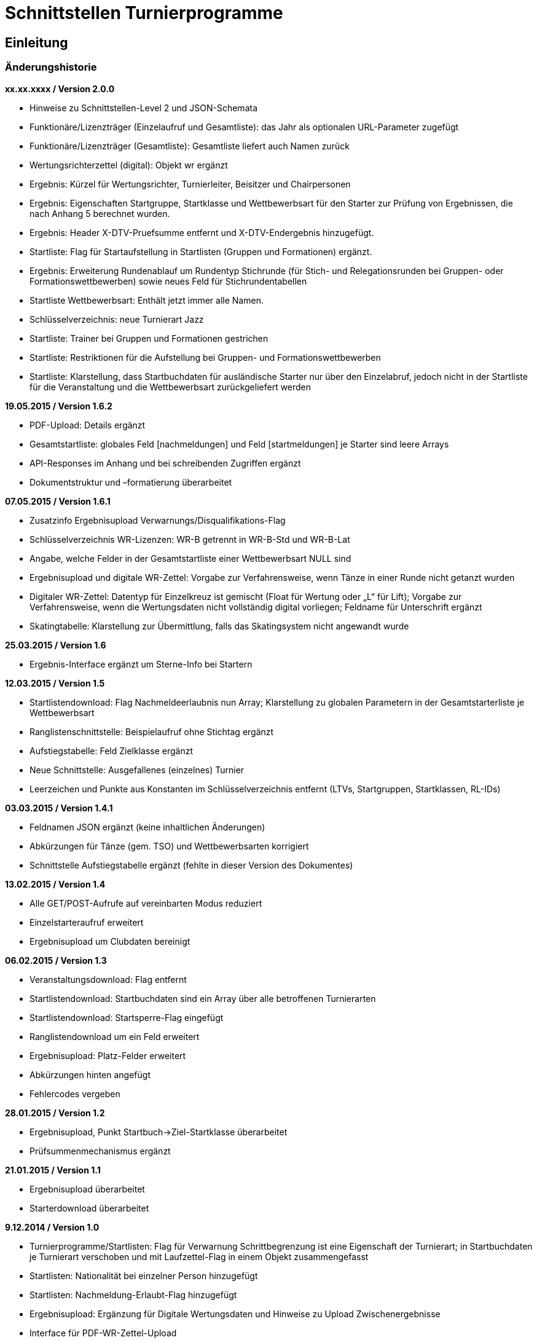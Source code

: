 = Schnittstellen Turnierprogramme

== Einleitung

=== Änderungshistorie

*xx.xx.xxxx / Version 2.0.0*

* Hinweise zu Schnittstellen-Level 2 und JSON-Schemata
* Funktionäre/Lizenzträger (Einzelaufruf und Gesamtliste): das Jahr als
optionalen URL-Parameter zugefügt
* Funktionäre/Lizenzträger (Gesamtliste): Gesamtliste liefert auch Namen
zurück
* Wertungsrichterzettel (digital): Objekt wr ergänzt
* Ergebnis: Kürzel für Wertungsrichter, Turnierleiter, Beisitzer und
Chairpersonen
* Ergebnis: Eigenschaften Startgruppe, Startklasse und Wettbewerbsart
für den Starter zur Prüfung von Ergebnissen, die nach Anhang 5 berechnet
wurden.
* Ergebnis: Header X-DTV-Pruefsumme entfernt und X-DTV-Endergebnis
hinzugefügt.
* Startliste: Flag für Startaufstellung in Startlisten (Gruppen und Formationen) ergänzt.
* Ergebnis: Erweiterung Rundenablauf um Rundentyp Stichrunde (für Stich-
und Relegationsrunden bei Gruppen- oder Formationswettbewerben) sowie
neues Feld für Stichrundentabellen
* Startliste Wettbewerbsart: Enthält jetzt immer alle Namen.
* Schlüsselverzeichnis: neue Turnierart Jazz
* Startliste: Trainer bei Gruppen und Formationen gestrichen
* Startliste: Restriktionen für die Aufstellung bei Gruppen- und
Formationswettbewerben
* Startliste: Klarstellung, dass Startbuchdaten für ausländische Starter
nur über den Einzelabruf, jedoch nicht in der Startliste für die
Veranstaltung und die Wettbewerbsart zurückgeliefert werden

*19.05.2015 / Version 1.6.2*

* PDF-Upload: Details ergänzt
* Gesamtstartliste: globales Feld [nachmeldungen] und Feld
[startmeldungen] je Starter sind leere Arrays
* API-Responses im Anhang und bei schreibenden Zugriffen ergänzt
* Dokumentstruktur und –formatierung überarbeitet

*07.05.2015 / Version 1.6.1*

* Zusatzinfo Ergebnisupload Verwarnungs/Disqualifikations-Flag
* Schlüsselverzeichnis WR-Lizenzen: WR-B getrennt in WR-B-Std und
WR-B-Lat
* Angabe, welche Felder in der Gesamtstartliste einer Wettbewerbsart
NULL sind
* Ergebnisupload und digitale WR-Zettel: Vorgabe zur Verfahrensweise,
wenn Tänze in einer Runde nicht getanzt wurden
* Digitaler WR-Zettel: Datentyp für Einzelkreuz ist gemischt (Float für
Wertung oder „L“ für Lift); Vorgabe zur Verfahrensweise, wenn die
Wertungsdaten nicht vollständig digital vorliegen; Feldname für
Unterschrift ergänzt
* Skatingtabelle: Klarstellung zur Übermittlung, falls das Skatingsystem
nicht angewandt wurde

*25.03.2015 / Version 1.6*

* Ergebnis-Interface ergänzt um Sterne-Info bei Startern

*12.03.2015 / Version 1.5*

* Startlistendownload: Flag Nachmeldeerlaubnis nun Array; Klarstellung
zu globalen Parametern in der Gesamtstarterliste je Wettbewerbsart
* Ranglistenschnittstelle: Beispielaufruf ohne Stichtag ergänzt
* Aufstiegstabelle: Feld Zielklasse ergänzt
* Neue Schnittstelle: Ausgefallenes (einzelnes) Turnier
* Leerzeichen und Punkte aus Konstanten im Schlüsselverzeichnis entfernt
(LTVs, Startgruppen, Startklassen, RL-IDs)

*03.03.2015 / Version 1.4.1*

* Feldnamen JSON ergänzt (keine inhaltlichen Änderungen)
* Abkürzungen für Tänze (gem. TSO) und Wettbewerbsarten korrigiert
* Schnittstelle Aufstiegstabelle ergänzt (fehlte in dieser Version des
Dokumentes)

*13.02.2015 / Version 1.4*

* Alle GET/POST-Aufrufe auf vereinbarten Modus reduziert
* Einzelstarteraufruf erweitert
* Ergebnisupload um Clubdaten bereinigt

*06.02.2015 / Version 1.3*

* Veranstaltungsdownload: Flag entfernt
* Startlistendownload: Startbuchdaten sind ein Array über alle
betroffenen Turnierarten
* Startlistendownload: Startsperre-Flag eingefügt
* Ranglistendownload um ein Feld erweitert
* Ergebnisupload: Platz-Felder erweitert
* Abkürzungen hinten angefügt
* Fehlercodes vergeben

*28.01.2015 / Version 1.2*

* Ergebnisupload, Punkt Startbuch->Ziel-Startklasse überarbeitet
* Prüfsummenmechanismus ergänzt

*21.01.2015 / Version 1.1*

* Ergebnisupload überarbeitet
* Starterdownload überarbeitet

*9.12.2014 / Version 1.0*

* Turnierprogramme/Startlisten: Flag für Verwarnung Schrittbegrenzung
ist eine Eigenschaft der Turnierart; in Startbuchdaten je Turnierart
verschoben und mit Laufzettel-Flag in einem Objekt zusammengefasst
* Startlisten: Nationalität bei einzelner Person hinzugefügt
* Startlisten: Nachmeldung-Erlaubt-Flag hinzugefügt
* Ergebnisupload: Ergänzung für Digitale Wertungsdaten und Hinweise zu
Upload Zwischenergebnisse
* Interface für PDF-WR-Zettel-Upload
* Flag im Veranstaltungsdatensatz für „Trotz kombiniertes Turnier nur
Gesamtplätze hochladen“
* Dokumente gesplittet und Interfacereihenfolge überarbeitet
* Anmerkungen zum Datenmodell erweitert
* Veranstaltungsdaten: Veranstalter und Ausrichter der
Veranstaltungsebene hinzugefügt, Bemerkungstextfelder auf
Veranstaltungs- und Turnierebene hinzugefügt, Rückgabe der Liste bei
Verbandsanfragen: alle Turniere im Kalender, Wertungsrichter und
Funktionäre auf beiden Ebenen hinzugefügt
* Funktionärsdaten: WDSF-MIN und alte Lizenznummer hinzugefügt
* Ergebnis-Interface überarbeitet (Wertungstyp rundenweise hinzugefügt.
Wertungen, Wertungstabellen und Digitale Wertungen überarbeitet)
* Digitale Wertungsrichterzettel JSON überarbeitet und Felder aus dem
eigentlichen Ergebnisdatensatz rausgenommen. Ist getrennt zu übertragen

=== Datenmodell

* Veranstalter und Veranstalter-ID +
ist i.d.R. ein Verein, es kann aber auch ein LTV sein oder auch der
DTV. Es kann auch eine Veranstaltergemeinschaft sein (z.B. eine Gruppe
von Vereinen), für die im Datenmodell in einer geeigneten Entität ein
Eintrag vorhanden sein muss +
Jede Veranstaltung ist eindeutig einem Veranstalter zugeordnet.
* Ausrichter und Ausrichter-ID +
ist der Verein oder der Verband (LTV bzw. DTV), der das Turnier
durchführt. +
Jedes Turnier ist eindeutig einem Ausrichter zugeordnet.
* Veranstaltung +
sind alle Turniere, die ein Veranstalter für ein (auch verlängertes)
Wochenende angemeldet hat. Beispiele: GOC, Blaues Band der Spree, Hessen
tanzt, danceComp, Tanzen im Dreiländereck (Aachen). Es ist nötig,
Veranstaltungen als eigenständige Entität mit eigener ID zu erstellen.
* Starter-ID (übergreifend über alle Tänzer der tänzerischen
Einheit/Paar/Gruppe etc.) +
wird innerhalb der ESV-Datenbank für die Verbindung mehrerer Tänzer zu
einem Starter vergeben. Im Live-Modus kann mit der Starter-ID der
Aufstiegsdaten-Status eines einzelnen Starters abgefragt werden, was
aber nur dann möglich sein soll, wenn der Starter für mindestens eines
der Turniere der Veranstaltung in der Startliste erscheint und damit die
Starter-ID dem Turnierprogramm bekannt ist.
* Akademische Titel +
In der bisherigen DTV-Datenbank ist kein Feld für den Titel „Dr.“
vorhanden. Ein Titel wird bisher in das Feld des Vornamens eingetragen
(z.B. „Thomas Dr.“). In der ESV-Datenbank sollte ein separates Feld
dafür vorgesehen werden. Über die Stammdatenerfassung der Personen kann
jeder Beteiligte selbst entscheiden, ob er den Titel im Sportbetrieb
führen will.
* User +
Über den User ist im ESV-System geregelt, welche Veranstaltungen er
überhaupt lesen und schreiben darf (z.B. Verein, LTV, etc.)
* Kennschlüssel +
Jedes zertifizierte Turnierprogramm/jede externe Software soll einen
eindeutigen Kennschlüssel erhalten, woraus ersichtlich ist, dass es sich
um eine bestimmte zertifizierte/zugelassene Software handelt. Für jede
Einzelschnittstelle muss hinterlegt werden, ob mit dem jeweiligen
Schlüssel lesend, schreibend oder gar nicht auf die jeweils angefragte
Schnittstelle zugegriffen werden kann.
* Optionale Datenfelder +
Diese Felder sind grundsätzlich immer im Datensatz vorhanden, ggf.
werden sie mit NULL gefüllt.
* Staaten +
in 3-Buchstaben-Olympiccode, bei den Staaten ohne solchen: ISO-3-Code
* User und Passwort +
Als User und Passwort werden die Vereinsportal-Zugangsdaten verwendet

=== Ablauf

* Lesen der Startlisten +
Das Turnierprogramm wird zuerst die Liste der Veranstaltungsdaten (des
Users) lesen. In einem zweiten Schritt wird es dann die Informationen zu
den einzelnen Veranstaltungen lesen und in einem dritten Schritt die
Startlisten der einzelnen Veranstaltungen mit den einzelnen Turnieren.
Sobald eine Veranstaltung in der Liste der Veranstaltungen vorliegt,
können die Veranstaltungsdaten und die Startlisten beliebig oft gelesen
werden. +
Wird ein Turnierprogramm im Live-Modus betrieben, können die Daten der
Einzelstarter ebenfalls beliebig oft abgefragt werden.

=== Kodierung

* Alle Datensätze werden als JSON-Konstrukt übertragen (Feldnamen in
eckigen Klammern)
* Die JSON-Kodierung erfolgt streng nach Vorgaben aus RFC 4627
** Strings können alle Unicode-Zeichen enthalten
*** Anführungszeichen, Backslash und Steuerzeichen (U+0000 bis U+001F)
müssen escaped werden
*** Die Unicode-Zeichen von U+0000 bis U+FFFF (Basic Multilingual Plane,
BMP) können, müssen jedoch nicht als 6 Zeichen lange hexadezimale
Unicode-Sequenz dargestellt werden (z.B. \u00fc). Alternativ Zeichen
direkt in UTF-8.
*** Die Unicode-Zeichen außerhalb des BMP werden als surrogate pair
dargestellt.
* Alle JSON-Schnittstellen sollen transparente HTTP-Komprimierung
unterstützten (gzip, deflate via Accept-Encoding und Content-Encoding)

===  Schnittstellen-Level

* Mit Version 2.0.0 wird für alle beschreibbaren Endpunkte ein
Schnittstellen-Level eingeführt. Da es sich nur um abwärtskompatible
Änderungen der Struktur handelt, die jedoch hohe inhaltliche Relevanz
haben, gibt es keine neue Endpunkt-URL.
* Für alle Endpunkte gibt es ab Version 2.0.0 ein JSON-Schema
(json-schema.org, draft-06), das eine grundsätzliche Validierung der
JSON-Daten ermöglicht.
* Sofern es sich um beschreibbare Endpunkte handelt, muss der durch das
Turnierprogramm verwendete Schnittstellen-Level durch die Angabe der URI
des verwendeten JSON-Schemas (korrespondierend mit dem
Schnittstellen-Level) über die Eigenschaft $schema des JSON-Dokuments
erfolgen, sofern ein Schnittstellen-Level > 1 verwendet wird.
* Die Schema-Dateien können über die jeweilige Schema-URI bezogen
werden.
* Unter https://github.com/tanzsport/esv-json-schema kann ein
GIT-Repository der Schema-Dateien inkl. Kompatibilitäts-Tester
(basierend auf NodeJS) bezogen werden.
* Die für die jeweiligen Endpunkte gültigen Level-Schemas sind der
folgenden Tabelle zu entnehmen.

[cols=",,",options="header",]
|===
|*Endpunkt* |*Level* |*Schema-URI*
|Ergebnisse |2
|http://schema.tanzsport.de/json/esv/v1/ergebnis-level2.json

|WR-Zettel (digital) |2
|http://schema.tanzsport.de/json/esv/v1/wrzetteldigi-level2.json
|===

== Schnittstellen

=== Veranstaltungsdaten (lesend)

Dieses Interface ist vorrangig für Turnierprogramme gedacht. Das
Rückgabeformat „Veranstaltung“ könnte aber auch für den
Tanzsport.de-Turnierkalender Verwendung finden. Deshalb werden mehr
Werte zurückgegeben als für die Turnierprogramme benötigt.

==== Liste

===== Aufruf

* HTTP-Verb: GET
* HTTP Header: User + Passwort (Basic Authentication)
* HTTP Header: User-Agent (Software inkl. Version + Kennschlüssel)

[source]
----
GET /api/v1/veranstaltungen HTTP/1.1
Authorization: Basic dXNlcjpwYXNzd29yZA==
User-Agent: Software/1.0; Token=abcdefghijklmnopqrstuvwxyz
----

===== Rückgabe

* Array Veranstaltungen (alle Veranstaltungen in den folgenden 2 Monaten
bei Vereinsanfrage/alle bei Landesanfrage, zu denen der User
Berechtigung hat)
** Veranstaltungs-ID [id]
** Datum Von [datumVon]
** Datum Bis [datumBis]
** Ort [ort]
** Titel (optional) [titel]

==== Einzelaufruf

===== Aufruf

* HTTP-Verb: GET
* HTTP Header: User + Passwort (Basic Authentication)
* HTTP Header: User-Agent (Software inkl. Version + Kennschlüssel)
* URL-Parameter: Veranstaltungs-ID

[source]
----
GET /api/v1/turniere/{veranstaltungsId} HTTP/1.1
Authorization: Basic dXNlcjpwYXNzd29yZA==
User-Agent: Software/1.0; Token=abcdefghijklmnopqrstuvwxyz
----

===== Rückgabe

* Veranstaltung
** Veranstaltungs-ID [id]
** Datum Von [datumVon]
** Datum Bis [datumBis]
** Turnierstätte [turnierstaette]
*** Name [name]
*** Anschrift (Straße + Nr) [anschrift]
*** PLZ [plz]
*** Ort [ort]
** Veranstalter [veranstalter]
*** ID [id]
*** Name [name]
*** LTV (optional) [ltv]
**** ID [id]
**** Name [name]
** Ausrichter [ausrichter]
*** ID [id]
*** Name [name]
*** LTV (optional) [ltv]
**** ID [id]
**** Name [name]
*** Kontakt Telefon [kontaktTelefon]
*** Kontakt E-Mail [kontaktEmail]
** Titel (optional) [titel]
** Bemerkungen (Freitext, optional) [bemerkungen]
** Array Wertungsrichter (optional) [wertungsrichter]
*** Inhalte wie bei Einzelaufruf Funktionäre (siehe unten)
** Array Funktionäre (TL, BS, CHM, optional) [funktionaere]
*** Inhalte wie bei Einzelaufruf Funktionäre (siehe unten)
* Array Flächen [flaechen]
** Flächen-Bezeichnung (eindeutig innerh. der Veranstaltung) [id]
** Typ (Text: z.B. Parkett, Kunststoff, Stein) [typ]
** Länge (in Metern; Kommawert z.B. 10,5; Länge ≥ Breite) [laenge]
** Breite (in Metern; Kommawert) [breite]
* Array Turniere [turniere]
** Turnier-ID [id]
** Datum Von [datumVon]
** Datum Bis [datumBis]
** Startzeit Plan (Zeit, die im Tanzspiegel veröffentlicht wurde)
[startzeitPlan]
** Startzeit Plan Korrigiert (kann, sofern vom Ausrichter verändert auch
im Terminkalender als veränderte Startzeit kenntlich dargestellt werden)
[startzeitPlanKorrigiert]
** Titel (optional) [titel]
** Veranstalter [veranstalter]
*** ID [id]
*** Name [name]
*** LTV (optional) [ltv]
**** ID [id]
**** Name [name]
** Ausrichter [ausrichter]
*** ID [id]
*** Name [name]
*** LTV (optional) [ltv]
**** ID [id]
**** Name [name]
** Flächen-ID [flaechenID]
** Wettbewerbsart (z.B. Einzel, Formation, Solo, Duo,…) [wettbewerbsart]
** Turnierform [turnierform]
** Startgruppe [startgruppe]
** Startklasse oder Startliga [startklasseLiga]
** Turnierart [turnierart]
** Zulassung (grenzt die zugelassenen Paare ein, z.B. DTV oder auf einen
oder mehrere LTV;) [zulassung]
*** Array; mögliche Werte: WDSF, EU, DTV + LTVs
** Wanderpokal: true/false [wanderpokal]
** Turnierrang (numerisch) [turnierrang]
** Flag Aufstiegsturnier (Vergabe von Aufstiegspunkten und
–platzierungen ja/nein) [aufstiegsturnier]
** Ranglisten-ID (optional, bei Ranglistenturnieren und ggf. bei DM)
[ranglistenId]
** WDSF-Turnier-ID (optional) [wdsfTurnierId]
** Startgebühr in EUR (optional, Zahlwert oder Freitext) [startgebuehr]
** Bemerkungen (Freitext optional) [bemerkungen]
** Array Wertungsrichter (optional) [wertungsrichter]
*** Personen-ID
** Turnierleiter Personen-ID (optional) [turnierleiter]
** Beisitzer Personen-ID (optional) [beisitzer]
** Chairman Personen-ID (optional) [chairman]

=== Startlisten (lesend)

Startlisten können für eine spezifische Veranstaltung oder als
Gesamtstartliste für eine Wettbewerbsart zur Offline-Verwendung
heruntergeladen werden. Die Gesamtstartliste einer enthält aus
Datenschutzgründen keine Namen der Personen (Feldwerte [titel],
[vorname], [nachname], [geschlecht] sind NULL).

==== Veranstaltung

===== Aufruf

* HTTP-Verb: GET
* HTTP Header: User + Passwort (Basic Authentication)
* HTTP Header: User-Agent (Software inkl. Version + Kennschlüssel)
* URL-Parameter: Veranstaltungs-ID (ggf. optional)

[source]
----
GET /api/v1/startliste/veranstaltung/{veranstaltungsId} HTTP/1.1
Authorization: Basic dXNlcjpwYXNzd29yZA==
User-Agent: Software/1.0; Token=abcdefghijklmnopqrstuvwxyz
----

==== Rückgabe

*Global*:

* Status für Meldestand (0 = Turniermeldungen noch nicht gestartet, 1 =
Meldestand noch nicht final, 2 = Meldestand final) [status]; NULL in
Gesamt-Starterliste
* Array Nachmeldungen möglich: Liste der Turnier-IDs mit
Nachmeldeerlaubnis [nachmeldungen]; leer in Gesamt-Starterliste

Erläuterung: +
Turnierprogramme können die Startdaten ab dem Start der Turniermeldungen
herunterladen (z.Z. der 21. des Vorvormonats). Der finale Meldestand
inkl. der aktuellen Aufstiegsdaten kann frühestens am Tag vor dem
Turnier geladen werden – er wird im Status als solcher gekennzeichnet.

*Starterweise [starter]*:

* Starter-ID (ID des Starters [Paar, Solist, Duo, Formation, Gruppe])
[id]
* Team (nur bei Formations-, Small-Group- und Mannschaftswettbewerben)
[team]
** Team-Name (sofern vorhanden, z.B. bei Gruppen und Formationen) [name]
** Team-Kapitän (sofern vorhanden, z.B. bei Gruppen und Formationen)
[kapitaen]
* Personen (Array, enthält bei Teamwettbewerben alle Tänzer inkl.
Ersatztänzer) [personen]:
** Personen-ID (DTV-Nummer) [id]
** Titel [titel]
** Vorname [vorname]
** Nachname [nachname]
** Geschlecht [geschlecht]
** WDSF-MIN (optional, sofern vorhanden) [wdsfMin]
** Nationalität (3-Buchst.-Code) [nationalitaet]
** Flag Startaufstellung [startaufstellung] (relevant nur bei Gruppen-
und Formationen)
*** alle mit true markierten Personen wurden vom Verein für die
Startaufstellung benannt, so dass angenommen werden kann, dass diese
tatsächlich zum Einsatz kommen
* Club (bei deutschen Paaren Pflicht, sonst optional) [club]
** Club-ID [id]
** Club-Name [name]
** LTV (bei deutschen Paaren Pflicht, sonst optional) [ltv]
*** LTV-ID [id]
*** LTV-Name [name]
* Staat (Staat, für den der Starter an den Start geht) [staat]
* Meldungen (Array, leer bei Aufruf der Gesamt-Starterliste für eine
Wettbewerbsart) [meldungen]
** Turnier-ID (nur die IDs der Turniere der aufgerufenen Veranstaltung)
[turnierId]
** Flag Meldung (Meldung = true, Abmeldung = false) [meldung]
** Datum der Meldebestätigung (durch Verein) [bestaetigt]
** Startnummer (optional – wird erst später für Ligaturniere relevant
sein wie JMD und Formation) [startNr]
** Flag Startsperre (true/false) [startsperre]
* Aufstellung (optional, nur Gruppen- und Formationswettbewerbe)
[aufstellung]
** Minimal-Anzahl Aktive (Anzahl der Aktiven, die in einer Gruppe oder
Formation mindestens tanzen müssen) [min]
*** gilt bei JMD und Jazz für alle Aktiven
*** gilt bei Formationen Standard/Latein jeweils für Herrren und Damen
getrennt
** Maximal-Anzahl Aktive (Anzahl der Aktiven, die in einer Gruppe oder
Formation maxmimal tanzen dürfen) [max]
*** gilt bei JMD und Jazz für alle Aktiven
*** gilt bei Formationen Standard/Latein jeweils für Herren und Damen
getrennt
** Ausland (Maximalanzahl der Aktiven ausländischer Nationalität, die in
einer Gruppe oder Formation tanzen dürfen) [ausland]
*** NULL, wenn keine Restriktionen vorliegen
* Array Startbuch turnierartweise (leer für alle ausländischen Starter
in der Startliste für die Veranstaltung und die Wettbewerbsart, gefüllt
soweit vorhanden bei Einzelabruf der Starterdaten [s.
Schnittstellendokumentation für externe Systeme]) [startbuch]
** Turnierart [turnierart]
** Startgruppe [startgruppe]
** Ist-Startliga (nur Formationswettbewerbe St/Lat und JMD) [startliga]
** Ist-Startklasse (z.B. BSW, D, C, B, A, S, PD) (nur Einzelwettbewerbe
St/Lat und JMD) [startklasse]
** Ziel-Startklasse (z.B. C, B; NULL für
BSW/S/PD/ausländische-Paare/alle Doppelstartpaare, die nicht weiter
aufsteigen können, d.h. „kein Aufstieg möglich bei diesem Turnier für
dieses Paar“; nur Einzelwettbewerbe St/Lat, ggf. später
Einzelwettbewerbe JMD) [naechsteStartklasse]
** Punkte (nur Einzelwettbewerbe St/Lat, ggf. später Einzelwettbewerbe
JMD) [punkte]
*** Ist [ist]
*** Ziel [ziel]
** Platzierungen (nur bei Einzelwettbewerben St/Lat, ggf. später
Einzelwettbewerbe JMD) [platzierungen]
*** Ist [ist]
*** Ziel [ziel]
** Regeln (nur Einzelwettbewerbe St/Lat, ggf. später Einzelwettbewerbe
JMD) [regeln]
*** Mindestpunkte [minPunkte]
*** Platzierung bis Platz (einschließlich) [platzierungBis]
** Flags [flags]
*** Laufzetteldruck da Aufstiegschance am Wochenende (nur
Einzelwettbewerbe St/Lat, ggf. später Einzelwettbewerbe JMD)
[laufzettel]
*** Verwarnt wg. Figurenbegrenzung (nur Einzelwettbewerbe St/Lat)
[verwarnungSchrittbegrenzung]

==== Wettbewerbsart

===== Aufruf

* HTTP-Verb: GET
* HTTP Header: User + Passwort (Basic Authentication)
* HTTP Header: User-Agent (Software inkl. Version + Kennschlüssel)
* URL-Parameter: Wettbewerbsart

[source]
----
GET /api/v1/startliste/wettbewerbsart/{wettbewerbsart} HTTP/1.1
Authorization: Basic dXNlcjpwYXNzd29yZA==
User-Agent: Software/1.0; Token=abcdefghijklmnopqrstuvwxyz
----

===== Rückgabe

Wie Startliste für Veranstaltung. Das Feld [startmeldungen] je Starter
ist ein leeres Array. Die globalen Felder [status] und [nachmeldungen]
sind NULL bzw. leer.

=== Ranglisten (lesend)

==== Aufruf

* HTTP-Verb: GET
* HTTP Header: User + Passwort (Basic Authentication)
* HTTP Header: User-Agent (Software inkl. Version + Kennschlüssel)
* URL-Parameter: RL-ID (Mehrfachnennung mit versch. IDs möglich)
* URL-Parameter: Stichtag (ttmmjjjj, optional, ohne Angabe letzter
Stand)

*Ohne Stichtag*:
[source]
----
GET /api/v1/ranglisten/{ranglistenId1},{ranglistenId2},... HTTP/1.1
Authorization: Basic dXNlcjpwYXNzd29yZA==
User-Agent: Software/1.0; Token=abcdefghijklmnopqrstuvwxyz
----

*Mit Stichtag*:
[source]
----
GET /api/v1/ranglisten/{stichtag}/{ranglistenId1},{ranglistenId2},... HTTP/1.1
Authorization: Basic dXNlcjpwYXNzd29yZA==
User-Agent: Software/1.0; Token=abcdefghijklmnopqrstuvwxyz
----

==== Rückgabe

* Global-je-RL
** RL-ID [id]
** Stand (Datum der letzten Änderung) [stand]
* Array Starter [starter]:
** Starter-ID [id]
** Rang [rang]
*** Rangliste [rl]
*** Platzierung der vorhergehenden DM [dm]
** Array über alle Personen: (nicht bei Gruppen/Formationen, bei Paaren:
Herr-ID, Dame-ID,…) [personen]
*** Personen-ID [id]
*** Titel [titel]
*** Vorname [vorname]
*** Nachname [nachname]
** Club [club]
*** ID [id]
*** Name [name]
*** LTV [ltv]
**** ID [id]
**** Name [name]
** RL-Punkte [punkte]
** Anz. teilgenommene Turniere in der Saison (evtl. verwendbar für die
DM-Warnung in Std/Lat) [anzahlTurniere]

=== Funktionäre/Lizenzträger (lesend)

Lizenzträger können im Einzelabruf oder als Gesamtliste geladen werden.
Die Gesamtliste muss im Turnierprogramm nach sieben Tagen gelöscht
werden. Danach muss sie ggf. erneut heruntergeladen werden.

==== Einzelaufruf

===== Aufruf

* HTTP-Verb: GET
* HTTP Header: User + Passwort (Basic Authentication)
* HTTP Header: User-Agent (Software inkl. Version + Kennschlüssel)
* URL-Parameter: Personen-ID
* URL-Parameter: Jahr (JJJJ, optional, Standard ist das aktuelle Jahr)

[source]
----
GET /api/v1/funktionaer/{personenId}/{jahr} HTTP/1.1
Authorization: Basic dXNlcjpwYXNzd29yZA==
User-Agent: Software/1.0; Token=abcdefghijklmnopqrstuvwxyz
----

===== Rückgabe

* Personen-ID [id]
* WDSF-MIN (optional, sofern verfügbar) [wdsfMin]
* alte Lizenznummer (optional) [lizenzNr]
* Titel [titel]
* Vorname [vorname]
* Nachname [nachame]
* Club [club]
** ID [id]
** Name [name]
** LTV [ltv]
*** ID [id]
*** Name [name]
* Staat [staat]
* Array Lizenzen [lizenzen]
** Lizenz-IDs (Auflistung aller gültigen Funktionärs-Lizenzen)

==== Gesamtliste

===== Aufruf

* HTTP-Verb: GET
* HTTP Header: User + Passwort (Basic Authentication)
* HTTP Header: User-Agent (Software inkl. Version + Kennschlüssel)
* URL-Parameter: Jahr (JJJJ, optional, Standard ist das aktuelle Jahr)

[source]
----
GET /api/v1/funktionaere/{jahr} HTTP/1.1
Authorization: Basic dXNlcjpwYXNzd29yZA==
User-Agent: Software/1.0; Token=abcdefghijklmnopqrstuvwxyz
----

===== Rückgabe

* Array (Elemente wie Einzelaufruf)

=== Aufstiegstabellen (lesend)

Z.Zt. nur für Wettbewerbsart Einzel

Existiert kein Eintrag in der Tabelle (Array Kriterien), ist kein
weiterer Aufstieg möglich. +
Die Tabelle enthält auch Felder für die Ist-Klasse BSW, für die
technisch der Aufstieg ermittelt werden muss, der jedoch erst nach
Umwandlung in ein vollwertiges Startbuch vollzogen werden kann.

==== Aufruf

* HTTP-Verb: GET
* HTTP Header: User + Passwort (Basic Authentication)
* HTTP Header: User-Agent (Software inkl. Version + Kennschlüssel)

[source]
----
GET /api/v1/aufstiegstabelle/{wettbewerbsart}/{jahr} HTTP/1.1
Authorization: Basic dXNlcjpwYXNzd29yZA==
User-Agent: Software/1.0; Token=abcdefghijklmnopqrstuvwxyz
----

==== Rückgabe

* Array
** Landesverbände (Array, Landesverbände, für die die Tabelle gültig
ist, z.Zt. alle) [ltv]
** Mindest-Punkte (Mindest-Punkte, die zum Erreichen einer Platzierung
erforderlich sind) [minPunkte]
** Tabellen (Array) [tabellen]
*** Startgruppen (Array) [startgruppen]
*** Turnierart [turnierart]
*** Kriterien (Array, aufsteigend sortiert nach Klasse) [kriterien]
**** Klasse (Ist-Klasse des Paares) [klasse]
**** Ziel-Klasse des Aufstiegs [zielklasse]. Bei Ist-Klasse, die keinen
Aufstieg ermöglichen wird NULL zurückgeliefert (z.B. BSW)
**** Punkte (erforderliche Punkte für Aufstieg) [punkte]
**** Plätze (erforderliche Plätze für Aufstieg) [plaetze]
**** Platzierung Bis Platz [bisPlatz]
**** Doppelstart: true/false, kennzeichnet Aufstiege in Startklassen,
die nur im Doppelstart genutzt werden können [doppelstart]
**** Doppelstart: true/false, kennzeichnet Aufstiege in Startklassen,
die nur im Doppelstart genutzt werden können [doppelstart]

=== Ergebnisse (schreibend)

Die Ergebnisse eines Turniers können mehrfach hochgeladen werden, z.B.
im Live-Modus nach jeder Runde. Dabei können sich auch die Inhalte des
übergreifenden Berichtes verändern.

Nach Turnierende muss der Header X-DTV-Endergebnis mit dem Wert true
enthalten sein. Dies ist für das ESV-System das Signal, das die Daten
komplett sind (Turnier beendet). Danach können die Ergebnisse noch
weitere 4 Stunden für Korrekturen erneut hochgeladen werden. Nach 4
Stunden lässt das ESV-System ein Hochladen nicht mehr zu.

Das Hochladen von Zwischenergebnissen (auch nur der reinen Startliste)
ist möglich. Solange das Turnier noch läuft sind Daten wie: Endzeit,
Ergebnis und Wertung (für noch nicht ausgeschiedene Starter) optional
und Rundenablauf nur teilvollständig. Das Starter-Array muss trotzdem
bei jedem Upload komplett (alle Starter inkl. abwesende) hochgeladen
werden. Jeder Upload überschreibt immer den vorherigen komplett.

Vor Turnierende darf der Header X-DTV-Endergebnis nur mit dem Wert false
enthalten sein. Er kann jedoch auch komplett entfallen.

==== Aufruf

* HTTP-Verb: POST
* HTTP Header: User + Passwort (Basic Authentication)
* HTTP Header: User-Agent (Software inkl. Version + Kennschlüssel)
* HTTP Header: Endergebnis (verpflichtende Verwendung anstelle der
Prüfsumme ab Schnittstellen-Level 2)
** Im Backend wird die Kompatibilität mit Schnittstellen-Level 1 dadurch
gewährleistet, dass der Header X-DTV-Pruefsumme als X-DTV-Endergebnis:
true interpretiert wird.
* URL-Parameter: Turnier-ID

[source]
----
POST /api/v1/ergebnis/{turnierId} HTTP/1.1
Authorization: Basic dXNlcjpwYXNzd29yZA==
User-Agent: Software/1.0; Token=abcdefghijklmnopqrstuvwxyz
X-DTV-Endergebnis: true|false
----

==== Inhalt

*Übergreifend Bericht*:

* URI des verwendetes JSON-Schemas [$schema] (verpflichtend ab
Schnittstellen-Level 2)
* Tänze (Array, max. 10 Tänze) [taenze]
** gültige Werte: LW, TG, WW, SF, QU, SB, CC, RB, PD, JV, STD, LAT, JMD,
DF, SA,..)
* WR (Array, WR des Turniers) [wr]
** Buchstaben-Kürzel [kuerzel] (verpflichtend ab Schnittstellen-Level 2)
*** muss eindeutig für das Turnier sein
*** max. drei alphanumerische Zeichen
** Personen-ID (für DTV-WR Pflicht, für Ersatz-WR optional, für
Ausländer NULL) [id]
** Vorname [vorname]
** Nachname [nachname]
** Club [club]
*** Club-Name (optional für Ausländer) [name]
*** LTV-Name (für Ausländer NULL) [ltv]
** Staat [staat]
* Turnierleiter (Array, min. 1 Element) [tl]
** Analog WR-Einzelement (ID Pflicht, Ausnahmen auf Veranstaltungsebene
konfiguriert)
* Beisitzer (Array, min. 1 Element) [bs]
** Analog WR-Einzelement (ID Pflicht, Ausnahmen auf Veranstaltungsebene
konfiguriert)
* Chairman (optional) (Array) [ch]
** Analog WR-Einzelement
* Vorkommnisse (optional) [vorkommnisse]
* Beginnzeit (ISO8601) [beginn]
* Endzeit (ISO8601) [ende]
* Array Rundenablauf (NULL für Upload von nur-Startlisten) [ablauf]
** Schlüsselwerte: 1,R,2,3,4,5,6,7,8,9,F,SR +
(Redance=R, bei 1.VR=1A, bei 2.VR=1B, bei Formations A-Finale=FA, bei
B-Finale=FB, Stichrunde bei Gruppen- und Formationswettbewerben: SR)
[runde]
*** je Stichrunde um Platz X wird das Array um ein Element SR erweitert
** Wertungstyp [typ] +
(Kreuze{0..1}=K, Mannschaftspunkte{1..1,5..2..2,5..3}=M,
Finalplätze{1..x}=P, FormationswertungKreuze=FK,
FormationswertungPlätze=FP, JMD-WertungenKreuze=JK,
JMD-WertungenPlätze=JP, JudgingSystem2.x=JS)
** Platz [platz] (optional; verpflichtend bei Schnittstellen-Level 2) +
(Platz für den die Stichrunde durchgeführt wurde; NULL für alle
Rundentypen außer SR) – Achtung, es gibt „echte“ Stichrunden (mit
Auswirkungen auf das Gesamtergebnis des Turniers z.B. Stichrunden um
Platz 1 bei DM oder Plätze bei Regionalmeisterschaften) oder
Relegationsrunden, bei denen das Gesamtergebnis des Turniers nicht
verändert wird (Austanzen der Relegation zwischen 1. und 2. Bundesliga –
nur JMD)
* kombiniert mit Turnier-ID (optional) [kombiniertMit]
* Zuschauerzahl [zuschauer]

FK, FP, JK und JP Wertungen sind im normalen Ergebnisarray nur wie
Kreuzsummen und Finalwertungen enthalten. Im Digitalen-Wertungs-Array
sind auch die Punktewertungen als Punkte in den verschiedenen „Tänzen“
abgelegt.

*Zeilenweise Starter [starter]*:

* Starter-ID (Pflicht bei DTV- und Grenzverkehrs-Paaren, bei WDSF-Paaren
optional) [id]
* Startnummer [startNr]
* Personen (Array, enthält bei Teamwettbewerben alle Starter, die
tatsächlich getanzt haben)
** Personen-ID (Pflicht bei DTV- und Grenzverkehrs-Paaren, bei
WDSF-Paaren optional) [id]
** Vorname [vorname]
** Nachname [nachname]
** WDSF-MIN (optional, sofern vorliegend; bei WDSF-Paaren Pflicht) [wdsfMin]
* Staat [staat]
* Status (teilgenommen = 1, fehlt entschuldigt = 2, fehlt unentschuldigt
= 3) [status]
* Meldungstyp (regulär = 1, Nachmeldung = 2, Nachmeldung, Sieger = 3,
Nachmeldung, Aufsteiger = 4) [meldungsTyp]
* Anzahl Sterne (gesetzte Paare) [sterne]
* Startgruppe [startgruppe] (verpflichtend ab Schnittstellen-Level 2;
gem. Schlüsselverzeichnis)
** Hier muss die in der Startliste angegebene Startgruppe angegeben
werden.
** Dient der Prüfung von Ergebnissen, die nach Anhang 5 berechnet
wurden.
* Startklasse [startklasse] (verpflichtend ab Schnittstellen-Level 2;
gem. Schlüsselverzeichnis)
** Hier muss die zum Zeitpunkt des Turniers gültige Startklasse des
Starters angegeben werden.
** Dient der Prüfung von Ergebnissen, die nach Anhang 5 berechnet
wurden.
* Wettbewerbsart [wettbewerbsart] (verpflichtend ab Schnittstellen-Level
2; gem. Schlüsselverzeichnis)
** Hier muss die ursprüngliche Wettbewerbsart des Turniers angegeben
werden, für das der Starter gemeldet war.
** Dient der Prüfung von Ergebnissen bei gemeinsam durchgeführten
Turnieren der Wettbewerbsarten SoloMaennlich und SoloWeiblich.
* Ergebnis (NULL bei Status 2 oder 3 oder beim Upload von
nur-Startliste) [ergebnis]
** Platz-Gesamtergebnis Von [platzGesamtVon]
** Platz-Gesamtergebnis Bis [platzGesamtBis]
** Platz-Eigenes-Turnier Von (z.B. nach Anhang 5, NULL wenn nicht
benötigt) [platzTurnierVon]
** Platz-Eigenes-Turnier Bis (z.B. nach Anhang 5, NULL wenn nicht
benötigt) [platzTurnierBis]
** Punkte [punkte]
** Platzierungen gesamt (zur Überprüfung in der DB, Adminalarm bei
Abweichung) [platzierungenGesamt]
** Punkte gesamt (zur Überprüfung in der DB, Adminalarm bei Abweichung)
[punkteGesamt]
** Aufstieg (0 = nein, 1 = ja, 2 = ja, durch Beschluss) [aufstieg]
** Flag Laufzettel (Starter hat manuell bearbeitete Aufstiegdaten)
[laufzettel]
** Flag Verwarnung/Disqualifikation (0 = keine, 1 = Verwarnt
Schrittbegrenzung, 2 = Disqualifiziert Schrittbegrenzung, 3 =
gewöhnliche Disqualifikation) [vd] +
Das Verwarnungsflag darf nur >0 gesetzt werden, wenn die Verwarnung oder
Disqualifikation innerhalb dieses Turnieres erfolgt ist. Dabei ist zu
beachten, dass es für Paare möglich ist, innerhalb eines Turnieres in
einer Runde erst verwarnt und in einer späteren Runde disqualifiziert zu
werden (in diesem Fall wird vd=2 übertragen).
* Wertung (Array mit N = Anzahl Runden Elementen; nicht getanzte Runden
werden als NULL übertragen, Runden nach Ausscheiden werden gar nicht
übertragen; werden Tänze in der jeweiligen Runde nicht getanzt, ist das
jeweilige Wertungselement mit NULL anzugeben; Starter, die nicht an
Stichrunden teilgenommen haben, gelten als ausgeschieden) [wertung]
** Vorrundenwertung (nur Kreuz+Mannschaftspunkt-Wertungen)
*** Array WR
**** Array Tänze+1
***** Tänze 1-x: Float für Wertung (Einzelkreuze, sonst NULL, nicht
getanzte Tänze der Runde ebenfalls NULL)
***** Tänze+1: Float Summe +
*** Summe Wertungen über alle Tänze und alle WR
** JudgingSystem2.x: Summe Float
** Endrundenwertung (nur Final-Platz-Wertungen, bei Mannschaft wird
Struktur der Vorrundenwertung verwendet)
*** Array Tänze
**** Array WR+2
***** WR1-x: Non-signed Byte für Wertung
***** WR+1: Platzziffer
***** WR+2: Platzziffer Summe

*Einmal*:

* Array Endrundentabelle (optional, nur bei Plätzewertungen P, FP, JP,
Reihenfolge aus Rundenablauf, nur bei B/A-Finals relevant, vor
Turnierende NULL) [endrundentabellen]
** Array Tänze
*** Array über Endrundenstarter (Zeilen im heute gedruckten Dokument)
**** Array über Plätze (Spalten im heute gedruckten Dokument)
***** „Tabellenzelle“ (solange in Ausrechnung benötigt; NULL wenn
Ausrechnung in früherer Spalte beendet)
****** Anzahl [anzahl]
****** Summe (optional, sonst NULL) [summe]
* Array Skatingtabelle (Reihenfolge aus Rundenablauf, nur bei B/A-Finals
relevant, vor Turnierende leeres Array; sofern kein Skating in der Runde
angewandt ist das jeweilige Element NULL) [skatingtabellen]
** Skating Regel 10 [regel10]
*** Array über Endrundenstarter
**** Array über Plätze
***** „Tabellenzelle“ (wenn in Ausrechnung benötigt, sonst NULL)
****** Anzahl [anzahl]
****** Summe (optional, sonst NULL) [summe]
**** Platz (sofern in Regel 10 bestimmt, sonst NULL)
** Skating Regel 11 (optional) [regel11]
*** Array über Endrundenstarter
**** Array über Plätze
***** „Tabellenzelle“ (wenn in Ausrechnung benötigt, sonst NULL)
****** Anzahl [anzahl]
****** Summe (optional, sonst NULL) [summe]
**** Platz (sofern in Regel 11 bestimmt, sonst NULL)
* Array Stichrundetabellen (verpflichtend ab Schnittstellen-Level 2;
Reihenfolge aus Rundenablauf bezogen nur auf die Stichrunden, d.h. die
erste Stichrunde hat Index 0; wenn keine Stichrunden durchgeführt wurden
NULL) [stichrundentabellen]
** Struktur der Einzelelemente wie bei Endrundentabellen

Bei Startern eines anderen Staates, die keine Paar-ID bzw. Partner/in-ID
haben, sind nur die Namen eingetragen, evtl. der Clubname, aber auch der
Staat.

==== Rückgabe

Response-Objekt und HTTP-Ergebnis-Code

=== Ausgefallenes Turnier (schreibend)

Dieser Aufruf ist immer ein Turnierabschluss und startet die
vier-Stunden-Frist zum Schließen des Turniers. Innerhalb der Frist muss
auch ein Upload von „echten“ Ergebnissen ersatzweise möglich sein.

==== Aufruf

* HTTP-Verb: POST
* HTTP Header: User + Passwort (Basic Authentication)
* HTTP Header: User-Agent (Software inkl. Version + Kennschlüssel)
* URL-Parameter: Turnier-ID

[source]
----
POST /api/v1/ausgefallen/{turnierId} HTTP/1.1
Authorization: Basic dXNlcjpwYXNzd29yZA==
User-Agent: Software/1.0; Token=abcdefghijklmnopqrstuvwxyz
----

==== Inhalt

* Vorkommnisse (optional) [vorkommnisse]

==== Rückgabe

Response-Objekt und HTTP-Ergebnis-Code

=== Wertungsrichterzettel PDF (schreibend)

Über diese Schnittstelle können eingescannte Wertungsrichterzettel als
PDF-Dateien hochgeladen werden.

==== Aufruf

* HTTP-Verb: POST
* HTTP Header: User + Passwort (Basic Authentication)
* HTTP Header: User-Agent (Software inkl. Version + Kennschlüssel)
* Content-Type: multipart/form-data
* URL-Parameter: Turnier-ID

[source]
----
POST /api/v1/wrzettelpdf/{turnierId} HTTP/1.1
Authorization: Basic dXNlcjpwYXNzd29yZA==
User-Agent: Software/1.0; Token=abcdefghijklmnopqrstuvwxyz
----

==== Inhalt

Der Multipart-Request-Body enthält beliebig viele PDF-Dateien. Der Name
der Parts kann frei gewählt werden:

[source]
----
Content-Type: multipart/form-data; boundary=----Boundary
----Boundary
Content-Disposition: form-data; name="a"; filename="WRZettel1.pdf"
Content-Type: application/pdf

----Boundary
Content-Disposition: form-data; name="b"; filename="WRZettel2.pdf"
Content-Type: application/pdf
----

==== Rückgabe

Response-Objekt und HTTP-Ergebnis-Code

=== Wertungsrichterzettel digital (schreibend)

Über diese Schnittstelle können die Original-Daten der digitalen
Wertungsrichterzettel hochgeladen werden. Die Verwendung ist nur
zulässig, wenn tatsächlich digitale Wertungsgeräte zum Einsatz kommen.

==== Aufruf

* HTTP-Verb: POST
* HTTP Header: User + Passwort (Basic Authentication)
* HTTP Header: User-Agent (Software inkl. Version + Kennschlüssel)
* URL-Parameter: Turnier-ID
* URL-Parameter: Runde

[source]
----
POST /api/v1/wrzetteldigi/{turnierId}/{runde} HTTP/1.1
Authorization: Basic dXNlcjpwYXNzd29yZA==
User-Agent: Software/1.0; Token=abcdefghijklmnopqrstuvwxyz
----

==== Inhalt

Bei Formations/JMD-Wertungen läuft das Wertungsarray immer über 5/4
virtuelle Tänze +
(Tanz 1-4/3: Wertungsgebiete Punkte 0-10, Tanz 5/4: Kreuz oder Platz).

* URI des verwendeten JSON-Schemas [$schema] (verpflichtend ab
Schnittstellen-Level 2)
* Array über alle WR (in der Reihenfolge wie im Ergebnisupload; das
Element ist NULL, wenn die Wertungen nicht vollständig digital erfasst
wurden, z.B. wenn teilweise oder vollständig auf Papier gewertet wurde)
** Wertungsrichter [wr]
*** Personen-ID [id]
*** Vorname [vorname]
*** Nachname [nachname]
** Kreuzvorgabe von (bei Finale NULL) [kreuzvorgabeVon]
** Kreuzvorgabe bis (bei Finale NULL) [kreuzvorgabeBis]
** Array über Starter [starter]
*** Startnummer [startNr]
*** Array über Tänze (bzw. Wertungsgebiete bei Formation oder JMD)
[wertungen]
**** Wertung (Float oder „L“ für Lift, NULL, falls dieser Tanz in der
Runde nicht getanzt wurde)
*** Float Summe Wertung (NULL bei Platzwertung) [summe]
** Unterschrift (Base64-kodiertes PNG-Bild 1bit, max. 400*200 Pixel)
[unterschrift]

==== Rückgabe

Response-Objekt und HTTP-Ergebnis-Code

== Anhang

=== Schlüsselverzeichnis

==== LTVs

HATV, HTV, LTVBerlin, LTVBr, LTVBremen, LTVB, LTVS, NTV, SLT, TBW, TMV,
TNW, TRP, TSH, TTSV, LTVSA

==== Wettbewerbsarten

Einzel, FormationStdLat, Mannschaft, Solo, SoloMaennlich, SoloWeiblich,
Duo, SmallGroup, FormationJMD

==== Turnierformen

DM (Deutsche Meisterschaft), DP (Deutschlandpokal), DC (Deutschlandcup),
RLT (Rangliste), +
RSRLT (Rising Star Rangliste), GM (Gebietsmeisterschaft), LM
(Landesmeisterschaft), OT (Offenes Turnier), ET (Einladungsturnier), IET
(Int. Einladungsturnier), IM (Int. Meisterschaft), IT (Int. Turnier),
PDT (PD Trophy), LT (Ligaturnier), IMK (Int. Länderkampf Mannschaft), MK
(Mannschaftskampf), +
RM (Regionalmeisterschaft JMD)

==== Startgruppen

KinI, KinII, Kin, JunI, JunII, Jug, Hgr, HgrII, SenI, SenII, SenIII,
SenIV, U21, MCI, MCII

Ggf. Kombinationen aus diesen Abkürzungen (z.B. Jug/Hgr, SenI/II)

==== Startklassen

BSW, D, C, B, A, S, PD, 1BL, 2BL, RL, OL, LL, VL

==== Turnierarten

Std, Lat, Kmb, JMD, SD-Std, SD-Lat, Jazz

==== Ranglisten-IDs

JunII-Std, JunII-Lat, Jug-Std, Jug-Lat, Hgr-Std, Hgr-Lat, Hgr-RS-Std,
Hgr-RS-Lat, SenI-Std, SenII-Std, G55-Std, LS66-Std, Jug-SoloM-JMD,
Jug-SoloW-JMD, Jug-Duo-JMD, Jug-SG-JMD, Hgr-SoloM-JMD, Hgr-SoloW-JMD,
Hgr-Duo-JMD, Hgr-SG-JMD

==== Lizenztypen

===== Turnierleiter

TL, TL-JMD

===== WR-Einzel

WR-D (alle aktiven C-Tänzer mit WR-C), WR-C, WR-B-Std, WR-B-Lat,
WR-A-Std, WR-A-Lat, WR-S-Std, WR-S-Lat, WR-S-RL-Std, WR-S-RL-Lat,
WR-S-DM-Std, WR-S-DM-Lat

Bemerkung: Bei Angabe von WR-D sollen keine höheren, weiteren
Lizenzwerte übertragen werden.

===== WR-Formation Std/Lat

WR-F1, WR-F2, WR-F-BL, WR-F-DM,

===== WR-JMD

WR-J1, WR-J2, WR-J1-DM, WR-J2-DM

==== Tänze

LW, TG, WW, SF, QU, SB, CC, RB, PD, JV, STD, LAT, JMD, DF, SA (Salsa)

==== Runden

1, R, 2, 3, 4, 5, 6, 7, 8, 9, F, SR +
(Redance=R, bei 1.VR=1A, bei 2.VR=1B, bei Formations A-Finale=FA, bei
B-Finale=FB, Stichrunde bei Gruppen- und Formationswettbewerben=SR)

==== Wertungstyp

K (Kreuze), M (Mannschaftspunkte{1..1,5..2..2,5..3}), P
(Finalplätze{1..x}), +
FK (FormationswertungKreuze), FP (FormationswertungPlätze), JK
(JMD-WertungenKreuze), +
JP (JMD-WertungenPlätze), JS (JudgingSystem2.x)

=== Ergebniscodes

* 200 OK
* 403 Login inkorrekt
* 400 Datenkonstrukt ungültig (Bad request)
* 404 Ressource existiert nicht (Ergebnis, Funktionär, Starter etc.)
* 601 Token abgelehnt
* 602 Veranstaltung bereits hochgeladen und Datensatz geschlossen
* 603 Ergebnisupload nach Frist, Turnier wird der nächsten Woche
zugerechnet
* 604 Ergebnisdatensatz unvollständig (Fehlerdetails im response body)
* 605 Starter nicht startberechtigt in angefragter Turnierart
* 606 Datenempfang unvollständig
* 610 Zugriff zur Sandbox abgelehnt, Turnier-ID des Arbeitssystems
verwendet
* Ergebniscodes für Meldeeingänge (z.B. OK, nicht erlaubt, abgelehnt da
Doppelmeldung…)
* Ergebniscodes für Meldebestätigungen (noch offen, bestätigt,
abgelehnt)

=== API-Responses

Schreibzugriffe auf die API liefern ein allgemeines Response-Objekt als
JSON zurück:

* Fehlercode (korrespondiert mit HTTP-Ergebnis-Code) [code]
* Fehlermeldung [fehler]
* Detail (optional) [detail]

